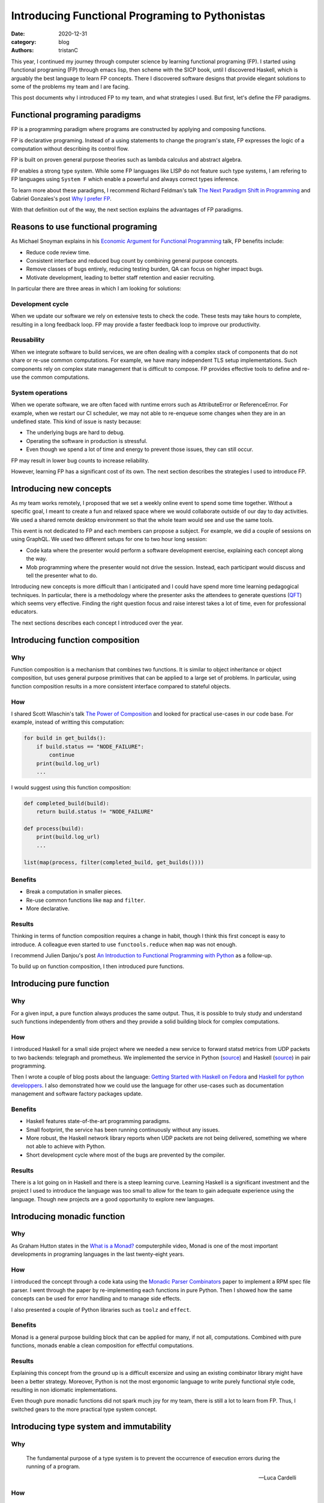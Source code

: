 Introducing Functional Programing to Pythonistas
################################################

:date: 2020-12-31
:category: blog
:authors: tristanC

.. raw:: html

   <!-- # Introducing Functional Programing to Pythonistas -->

This year, I continued my journey through computer science by learning
functional programing (FP). I started using functional programing (FP)
through emacs lisp, then scheme with the SICP book, until I discovered
Haskell, which is arguably the best language to learn FP concepts. There
I discovered software designs that provide elegant solutions to some of
the problems my team and I are facing.

This post documents why I introduced FP to my team, and what strategies
I used. But first, let's define the FP paradigms.

Functional programing paradigms
===============================

FP is a programming paradigm where programs are constructed by applying
and composing functions.

FP is declarative programing. Instead of a using statements to change
the program's state, FP expresses the logic of a computation without
describing its control flow.

FP is built on proven general purpose theories such as lambda calculus
and abstract algebra.

FP enables a strong type system. While some FP languages like LISP do
not feature such type systems, I am refering to FP languages using
``System F`` which enable a powerful and always correct types inference.

To learn more about these paradigms, I recommend Richard Feldman's talk
`The Next Paradigm Shift in Programming`_ and Gabriel Gonzales's post
`Why I prefer FP`_.

With that definition out of the way, the next section explains the
advantages of FP paradigms.

Reasons to use functional programing
====================================

As Michael Snoyman explains in his `Economic Argument for Functional
Programming`_ talk, FP benefits include:

-  Reduce code review time.
-  Consistent interface and reduced bug count by combining general
   purpose concepts.
-  Remove classes of bugs entirely, reducing testing burden, QA can
   focus on higher impact bugs.
-  Motivate development, leading to better staff retention and easier
   recruiting.

In particular there are three areas in which I am looking for solutions:

Development cycle
-----------------

When we update our software we rely on extensive tests to check the
code. These tests may take hours to complete, resulting in a long
feedback loop. FP may provide a faster feedback loop to improve our
productivity.

Reusability
-----------

When we integrate software to build services, we are often dealing with
a complex stack of components that do not share or re-use common
computations. For example, we have many independent TLS setup
implementations. Such components rely on complex state management that
is difficult to compose. FP provides effective tools to define and
re-use the common computations.

System operations
-----------------

When we operate software, we are often faced with runtime errors such as
AttributeError or ReferenceError. For example, when we restart our CI
scheduler, we may not able to re-enqueue some changes when they are in
an undefined state. This kind of issue is nasty because:

-  The underlying bugs are hard to debug.
-  Operating the software in production is stressful.
-  Even though we spend a lot of time and energy to prevent those
   issues, they can still occur.

FP may result in lower bug counts to increase reliability.

However, learning FP has a significant cost of its own. The next section
describes the strategies I used to introduce FP.

Introducing new concepts
========================

As my team works remotely, I proposed that we set a weekly online event
to spend some time together. Without a specific goal, I meant to create
a fun and relaxed space where we would collaborate outside of our day to
day activities. We used a shared remote desktop environment so that the
whole team would see and use the same tools.

This event is not dedicated to FP and each members can propose a
subject. For example, we did a couple of sessions on using GraphQL. We
used two different setups for one to two hour long session:

-  Code kata where the presenter would perform a software development
   exercise, explaining each concept along the way.
-  Mob programming where the presenter would not drive the session.
   Instead, each participant would discuss and tell the presenter what
   to do.

Introducing new concepts is more difficult than I anticipated and I
could have spend more time learning pedagogical techniques. In
particular, there is a methodology where the presenter asks the
attendees to generate questions (`QFT`_) which seems very effective.
Finding the right question focus and raise interest takes a lot of time,
even for professional educators.

The next sections describes each concept I introduced over the year.

Introducing function composition
================================

Why
---

Function composition is a mechanism that combines two functions. It is
similar to object inheritance or object composition, but uses general
purpose primitives that can be applied to a large set of problems. In
particular, using function composition results in a more consistent
interface compared to stateful objects.

How
---

I shared Scott Wlaschin's talk `The Power of Composition`_ and looked
for practical use-cases in our code base. For example, instead of
writting this computation:

.. code:: python

   for build in get_builds():
       if build.status == "NODE_FAILURE":
           continue
       print(build.log_url)
       ...

I would suggest using this function composition:

.. code:: python

   def completed_build(build):
       return build.status != "NODE_FAILURE"

   def process(build):
       print(build.log_url)
       ...

   list(map(process, filter(completed_build, get_builds())))

Benefits
--------

-  Break a computation in smaller pieces.
-  Re-use common functions like ``map`` and ``filter``.
-  More declarative.

Results
-------

Thinking in terms of function composition requires a change in habit,
though I think this first concept is easy to introduce. A colleague even
started to use ``functools.reduce`` when ``map`` was not enough.

I recommend Julien Danjou's post `An Introduction to Functional
Programming with Python`_ as a follow-up.

To build up on function composition, I then introduced pure functions.

Introducing pure function
=========================

.. _why-1:

Why
---

For a given input, a pure function always produces the same output.
Thus, it is possible to truly study and understand such functions
independently from others and they provide a solid building block for
complex computations.

.. _how-1:

How
---

I introduced Haskell for a small side project where we needed a new
service to forward statsd metrics from UDP packets to two backends:
telegraph and prometheus. We implemented the service in Python
(`source`_) and Haskell
(`source <https://softwarefactory-project.io/cgit/software-factory/sf-infra/tree/roles/udp-multiplexer/files/udp-multiplexer.hs?id=e3eea281571325f1ccb282391613f0035adc121c>`__)
in pair programming.

Then I wrote a couple of blog posts about the language: `Getting Started
with Haskell on Fedora`_ and `Haskell for python developpers`_. I also
demonstrated how we could use the language for other use-cases such as
documentation management and software factory packages update.

.. _benefits-1:

Benefits
--------

-  Haskell features state-of-the-art programming paradigms.
-  Small footprint, the service has been running continuously without
   any issues.
-  More robust, the Haskell network library reports when UDP packets are
   not being delivered, something we where not able to achieve with
   Python.
-  Short development cycle where most of the bugs are prevented by the
   compiler.

.. _results-1:

Results
-------

There is a lot going on in Haskell and there is a steep learning curve.
Learning Haskell is a significant investment and the project I used to
introduce the language was too small to allow for the team to gain
adequate experience using the language. Though new projects are a good
opportunity to explore new languages.

Introducing monadic function
============================

.. _why-2:

Why
---

As Graham Hutton states in the `What is a Monad?`_ computerphile video,
Monad is one of the most important developments in programing languages
in the last twenty-eight years.

.. _how-2:

How
---

I introduced the concept through a code kata using the `Monadic Parser
Combinators`_ paper to implement a RPM spec file parser. I went through
the paper by re-implementing each functions in pure Python. Then I
showed how the same concepts can be used for error handling and to
manage side effects.

I also presented a couple of Python libraries such as ``toolz`` and
``effect``.

.. _benefits-2:

Benefits
--------

Monad is a general purpose building block that can be applied for many,
if not all, computations. Combined with pure functions, monads enable a
clean composition for effectful computations.

.. _results-2:

Results
-------

Explaining this concept from the ground up is a difficult excersize and
using an existing combinator library might have been a better strategy.
Moreover, Python is not the most ergonomic language to write purely
functional style code, resulting in non idiomatic implementations.

Even though pure monadic functions did not spark much joy for my team,
there is still a lot to learn from FP. Thus, I switched gears to the
more practical type system concept.

Introducing type system and immutability
========================================

.. _why-3:

Why
---

   The fundamental purpose of a type system is to prevent the occurrence
   of execution errors during the running of a program.

   -- Luca Cardelli

.. _how-3:

How
---

Since python version 3.6, we can add type annotations and use the
``mypy`` type checker. So instead of using such object:

.. code:: python

   def get_build():
       return dict(status="SUCCESS", log_url="http://example")

I would suggest to use a ``dataclass``:

.. code:: python

   @dataclass(frozen=True)
   class Build:
       status: str
       log_url: str

   def get_build() -> Build:
       return Build("SUCCESS", "http://example")

I performed a code kata on dataclass and wrote a `blog post`_.

.. _benefits-3:

Benefits
--------

-  Type checker may prevent runtime errors.
-  Re-usable, a library providing dataclass is safer to use.

.. _results-3:

Results
-------

This was well received and the benefit of ``mypy`` is quite practical,
but dataclasses are difficult to introduce in an existing code base.
Thus, we were not able to benefit much from it.

Introducing strong type system
==============================

.. _why-4:

Why
---

A strong type system provides stronger safety and definitely excludes
certain classes of programming errors.

.. _how-4:

How
---

I presented algebraic data type to enable type composition in the form
of:

-  Sum (union)
-  Product (record)

For example, the previous build type can also be defined as

::

   data build = Error | Success(log_url)

For another side project, I presented different languages featuring a
strong type system: PureScript, ELM and ReasonML. We picked ReasonML as
the team was already familiar with React, and I wrote a blog post about
this choice: `Software Factory Resources in Reason`_.

.. _benefits-4:

Benefits
--------

-  Easier to review and maintain.
-  Safer dependencies updates, most breaking changes are prevented by
   the compiler.

.. _results-4:

Results
-------

Even though we applied this concept to a web application, using a strong
type system was a very valuable experience. We could have used Python
with some tricks, for example, by enabling the ``strict`` and
``disallow-any-expr`` options. This is impractical because Python is
dearly missing support for tagged union and pattern matching.

To learn more about strong type systems, I recommend watching this Jane
Street's talk `Why Functional Programming Doesn't Matter`_

Introducing programmable configuration
======================================

.. _why-5:

Why
---

Using a general purpose configuration DSL such as Dhall enables a
functional approach to configuration management.

.. _how-5:

How
---

Instead of using a data serialization language like JSON or YAML, I
introduced the Dhall language to define our configurations.

In the ``sf-infra`` project, where we define our infrastructure, I
showed how by using Dhall records we could define resources such as
servers, volumes, and networks. Then I showed how we could use functions
to transform those records into configurations such as the inventory or
the monitoring, and how we can re-use those resources in other projects.

For the ``zuul-operator`` I wrote a Dhall function to convert the high
level definition of a Zuul service into a collection of Kubernetes
resources and ConfigMap.

.. _benefits-5:

Benefits
--------

-  Prevents runtime error, configuration is tested and valid by
   construction.
-  Enables configuration refactoring.
-  Fosters re-use through a powerful dependency and import system.

.. _results-5:

Results
-------

Adopting a new syntax for configuration is a major difficulty. Though I
showed how this functional language can be used for all our
configuration needs, such as Kubernetes resources, container
definitions, CI pipelines and Ansible playbooks.

Introducing knowledge as code
=============================

As presented by Mikael Tönnberg in his `Tech Knowledge-as-Code`_
article, I re-introduced type systems as a mean to manage software
knowledge.

.. _why-6:

Why
---

To capture knowledge in a way that is understandable for both the
computer and humans, now and in the future.

.. _how-6:

How
---

Comparing with object's names, documentations and tests, I showed how
type annotation could capture the knowledge more effectively.

In the context of a couple of mob programing sessions, we added types to
undocumented code, resulting in an insightful documentation. Then by
increasing the type coverage, we were able to refine the initial
knowledge of the code.

We used the ``TypedDict`` annotation to incrementally document the
``distroinfo`` library output.

.. _benefits-6:

Benefits
--------

-  Incremental, each modification adds knowledge.
-  Mypy verifies the knowledge is correct.

.. _results-6:

Results
-------

This concept is relatively easy to demonstrate and it yielded the most
engagement from my team.

Conclusion
==========

Introducing new concepts can be an exhausting process. Most pragmatic
engineers are likely to push back against new ideas, particularly when
they induce friction. As an example, even early languages like Fortran
were frown upon by traditional binary bytecodes authors. Von Neuman
himself was apparently getting `angry`_ when his students used such
language instead of writing the bytecode by hand.

FP vocabulary includes many unfamiliar words like curry, functor or
cons. These words refer to the underlying concept and I think this is
great to properly acknowledge what those things are. However, this
causes additional friction and using more common annalogous words would
have been a better choice to begin with.

Object oriented programing is still one of the most widely used
paradigm, and even though it is fairly `criticized`_, it is the
preferred paradigms in Python. Thus, embracing FP in Python may not be
the best strategy and using a more appropriate language like OCaml or
Haskell would be ideal.

At the end of the day, even if FP concepts are not applied directly,
they can significantly improve non-FP development.

.. _The Next Paradigm Shift in Programming: https://www.youtube.com/watch?v=6YbK8o9rZfI
.. _Why I prefer FP: http://www.haskellforall.com/2020/10/why-i-prefer-functional-programming.html
.. _Economic Argument for Functional Programming: https://www.youtube.com/watch?v=n7QETok5hYI
.. _QFT: https://rightquestion.org/what-is-the-qft/
.. _The Power of Composition: https://www.youtube.com/watch?v=WhEkBCWpDas
.. _An Introduction to Functional Programming with Python: https://julien.danjou.info/python-and-functional-programming/
.. _source: https://softwarefactory-project.io/cgit/software-factory/sf-infra/tree/roles/udp-multiplexer/files/udp-multiplexer.py?id=e3eea281571325f1ccb282391613f0035adc121c
.. _Getting Started with Haskell on Fedora: https://fedoramagazine.org/getting-started-with-haskell-on-fedora/
.. _Haskell for python developpers: https://www.softwarefactory-project.io/haskell-for-python-developers.html
.. _What is a Monad?: https://www.youtube.com/watch?v=t1e8gqXLbsU
.. _Monadic Parser Combinators: https://www.cs.nott.ac.uk/~pszgmh/monparsing.pdf
.. _blog post: https://www.softwarefactory-project.io/python-dataclasses.html
.. _Software Factory Resources in Reason: https://www.softwarefactory-project.io/software-factory-resources-in-reason.html
.. _Why Functional Programming Doesn't Matter: https://www.youtube.com/watch?v=kZ1P8cHN3pY
.. _Tech Knowledge-as-Code: https://carboncloud.com/2020/12/07/tech-knowledge-as-code/
.. _angry: http://www.columbia.edu/cu/computinghistory/index.html
.. _criticized: https://en.wikipedia.org/wiki/Object-oriented_programming#Criticism
